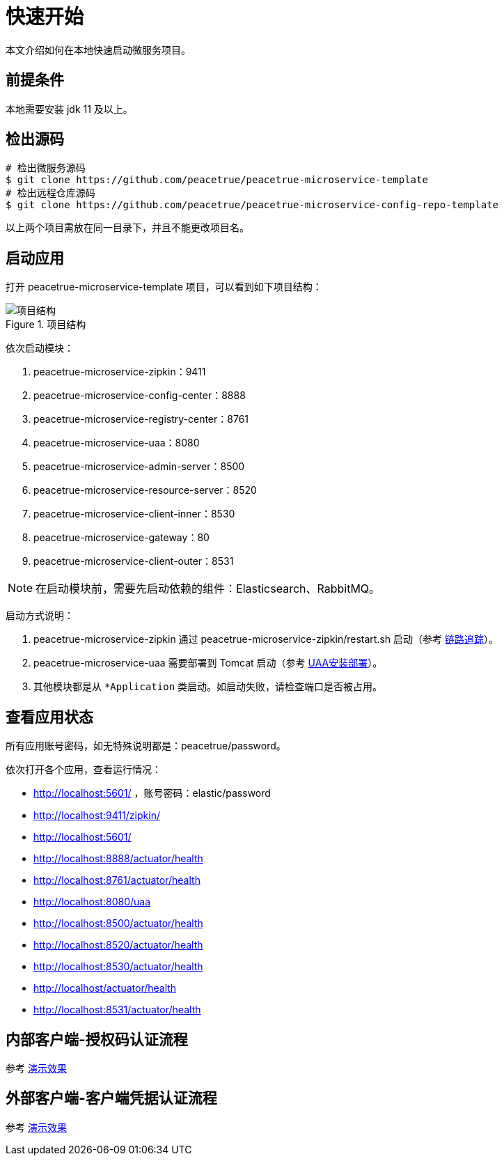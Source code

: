 = 快速开始

本文介绍如何在本地快速启动微服务项目。

== 前提条件

本地需要安装 jdk 11 及以上。

== 检出源码

[source%nowrap,shell]
----
# 检出微服务源码
$ git clone https://github.com/peacetrue/peacetrue-microservice-template
# 检出远程仓库源码
$ git clone https://github.com/peacetrue/peacetrue-microservice-config-repo-template
----

以上两个项目需放在同一目录下，并且不能更改项目名。

== 启动应用

打开 peacetrue-microservice-template 项目，可以看到如下项目结构：

.项目结构
image::快速开始/项目结构.png[]

依次启动模块：

. peacetrue-microservice-zipkin：9411
. peacetrue-microservice-config-center：8888
. peacetrue-microservice-registry-center：8761
. peacetrue-microservice-uaa：8080
. peacetrue-microservice-admin-server：8500
. peacetrue-microservice-resource-server：8520
. peacetrue-microservice-client-inner：8530
. peacetrue-microservice-gateway：80
. peacetrue-microservice-client-outer：8531

NOTE: 在启动模块前，需要先启动依赖的组件：Elasticsearch、RabbitMQ。

启动方式说明：

. peacetrue-microservice-zipkin 通过 peacetrue-microservice-zipkin/restart.sh 启动（参考 xref:链路追踪.adoc[链路追踪]）。
. peacetrue-microservice-uaa 需要部署到 Tomcat 启动（参考 xref:UAA安装部署.adoc[UAA安装部署]）。
. 其他模块都是从 `*Application` 类启动。如启动失败，请检查端口是否被占用。

== 查看应用状态

所有应用账号密码，如无特殊说明都是：peacetrue/password。

依次打开各个应用，查看运行情况：

* http://localhost:5601/ ，账号密码：elastic/password
* http://localhost:9411/zipkin/
* http://localhost:5601/
* http://localhost:8888/actuator/health
* http://localhost:8761/actuator/health
* http://localhost:8080/uaa
* http://localhost:8500/actuator/health
* http://localhost:8520/actuator/health
* http://localhost:8530/actuator/health
* http://localhost/actuator/health
* http://localhost:8531/actuator/health

== 内部客户端-授权码认证流程

参考 xref:演示效果.adoc#client-inner[演示效果]

== 外部客户端-客户端凭据认证流程

参考 xref:演示效果.adoc#client-outer[演示效果]
